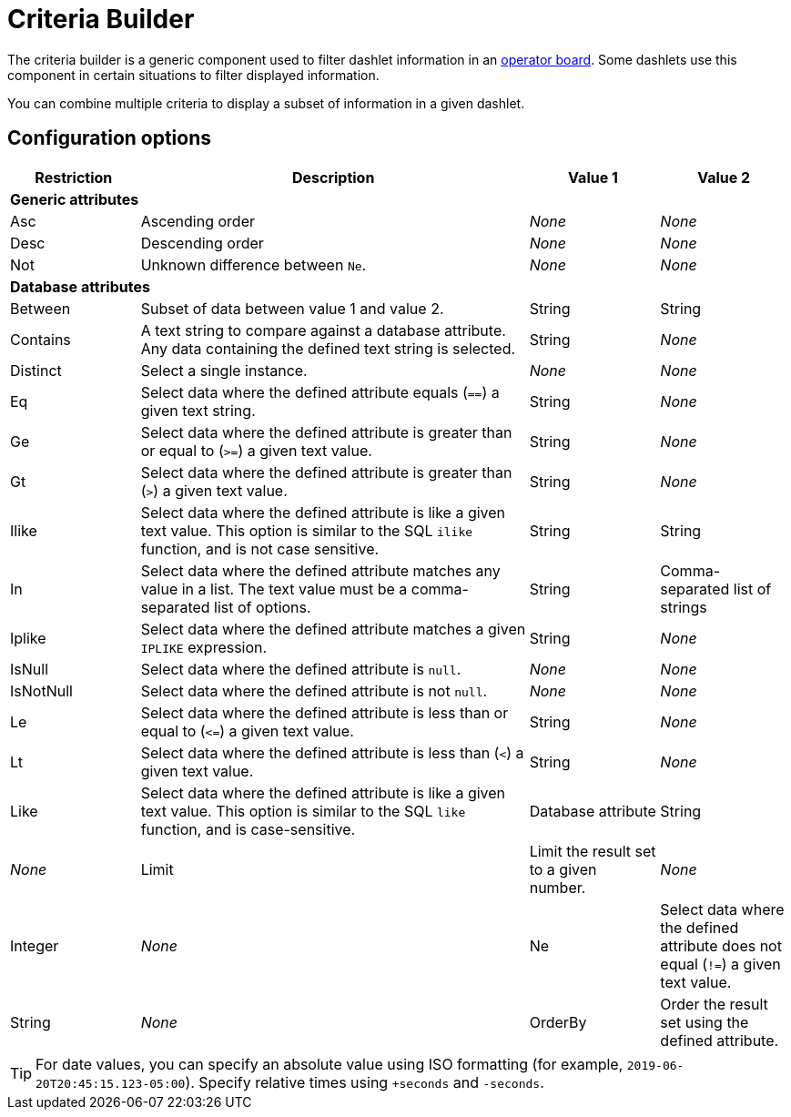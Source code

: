 
= Criteria Builder

The criteria builder is a generic component used to filter dashlet information in an xref:deep-dive/visualizations/opsboard/introduction.adoc[operator board].
Some dashlets use this component in certain situations to filter displayed information.

You can combine multiple criteria to display a subset of information in a given dashlet.

== Configuration options

[cols="1,3,1,1"]
|===
| Restriction   | Description   | Value 1   | Value 2

4+|*Generic attributes*

| Asc
| Ascending order
| _None_
| _None_

| Desc
| Descending order
| _None_
| _None_

| Not
| Unknown difference between `Ne`.
| _None_
| _None_

4+|*Database attributes*

| Between
| Subset of data between value 1 and value 2.
| String
| String

| Contains
| A text string to compare against a database attribute.
Any data containing the defined text string is selected.
| String
| _None_

| Distinct
| Select a single instance.
| _None_
| _None_

| Eq
| Select data where the defined attribute equals (`==`) a given text string.
| String
| _None_

| Ge
| Select data where the defined attribute is greater than or equal to (`>=`) a given text value.
| String
| _None_

| Gt
| Select data where the defined attribute is greater than (`>`) a given text value.
| String
| _None_

| Ilike
| Select data where the defined attribute is like a given text value.
This option is similar to the SQL `ilike` function, and is not case sensitive.
| String
| String

| In
| Select data where the defined attribute matches any value in a list.
The text value must be a comma-separated list of options.
| String
| Comma-separated list of strings

| Iplike
| Select data where the defined attribute matches a given `IPLIKE` expression.
| String
| _None_

| IsNull
| Select data where the defined attribute is `null`.
| _None_
| _None_

| IsNotNull
| Select data where the defined attribute is not `null`.
| _None_
| _None_

| Le
| Select data where the defined attribute is less than or equal to (`\<=`) a given text value.
| String
| _None_

| Lt
| Select data where the defined attribute is less than (`<`) a given text value.
| String
| _None_

| Like
| Select data where the defined attribute is like a given text value.
This option is similar to the SQL `like` function, and is case-sensitive.
| Database attribute
| String
| _None_

| Limit
| Limit the result set to a given number.
| _None_
| Integer
| _None_

| Ne
| Select data where the defined attribute does not equal (`!=`) a given text value.
| String
| _None_

| OrderBy
| Order the result set using the defined attribute.
| _None_
| _None_
|===

TIP: For date values, you can specify an absolute value using ISO formatting (for example, `2019-06-20T20:45:15.123-05:00`).
Specify relative times using `+seconds` and `-seconds`.
